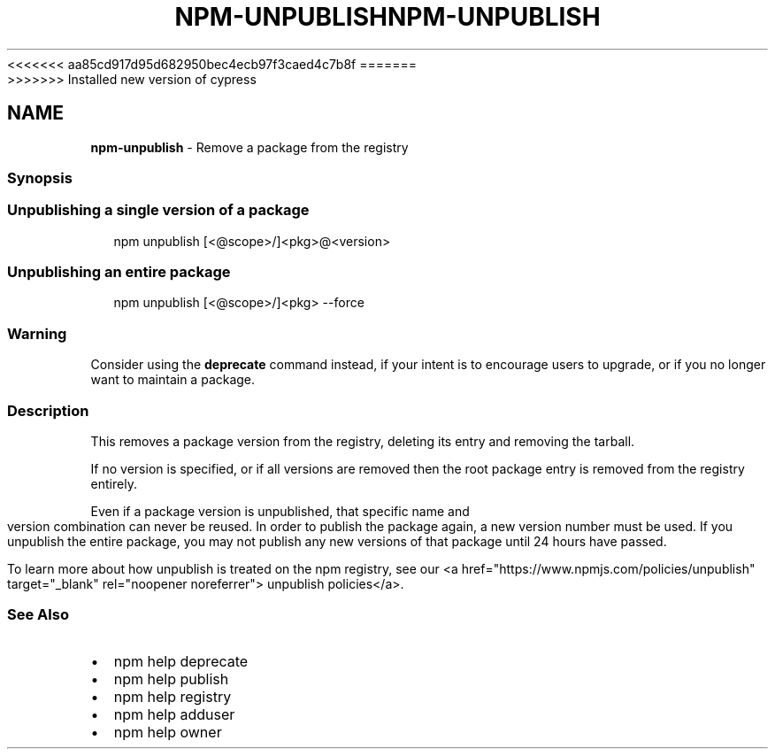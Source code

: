 <<<<<<< aa85cd917d95d682950bec4ecb97f3caed4c7b8f
.TH "NPM\-UNPUBLISH" "1" "August 2019" "" ""
=======
.TH "NPM\-UNPUBLISH" "1" "May 2020" "" ""
>>>>>>> Installed new version of cypress
.SH "NAME"
\fBnpm-unpublish\fR \- Remove a package from the registry
.SS Synopsis
.SS Unpublishing a single version of a package
.P
.RS 2
.nf
npm unpublish [<@scope>/]<pkg>@<version>
.fi
.RE
.SS Unpublishing an entire package
.P
.RS 2
.nf
npm unpublish [<@scope>/]<pkg> \-\-force
.fi
.RE
.SS Warning
.P
Consider using the \fBdeprecate\fP command instead, if your intent is to encourage users to upgrade, or if you no longer want to maintain a package\.
.SS Description
.P
This removes a package version from the registry, deleting its
entry and removing the tarball\.
.P
If no version is specified, or if all versions are removed then
the root package entry is removed from the registry entirely\.
.P
Even if a package version is unpublished, that specific name and
version combination can never be reused\. In order to publish the
package again, a new version number must be used\. If you unpublish the entire package, you may not publish any new versions of that package until 24 hours have passed\.
.P
To learn more about how unpublish is treated on the npm registry, see our <a href="https://www\.npmjs\.com/policies/unpublish" target="_blank" rel="noopener noreferrer"> unpublish policies</a>\|\. 
.SS See Also
.RS 0
.IP \(bu 2
npm help deprecate
.IP \(bu 2
npm help publish
.IP \(bu 2
npm help registry
.IP \(bu 2
npm help adduser
.IP \(bu 2
npm help owner

.RE
